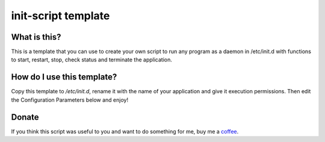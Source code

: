 init-script template
====================

What is this?
-------------
This is a template that you can use to create your own script to run any program as a daemon in /etc/init.d with functions to start, restart, stop, check status and terminate the application.

How do I use this template?
---------------------------

Copy this template to */etc/init.d*, rename it with the name of your application and give it execution permissions. Then edit the Configuration Parameters below and enjoy!

Donate
------

If you think this script was useful to you and want to do something for me, buy me a coffee_.

.. _coffee: https://www.paypal.com/cgi-bin/webscr?cmd=_s-xclick&hosted_button_id=XUNXXJURA7FLW
